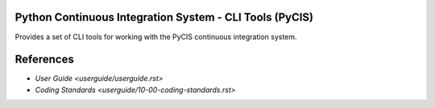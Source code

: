 =========================================================
Python Continuous Integration System - CLI Tools  (PyCIS)
=========================================================

Provides a set of CLI tools for working with the PyCIS continuous integration system.

==========
References
==========

- `User Guide <userguide/userguide.rst>`
- `Coding Standards <userguide/10-00-coding-standards.rst>`
